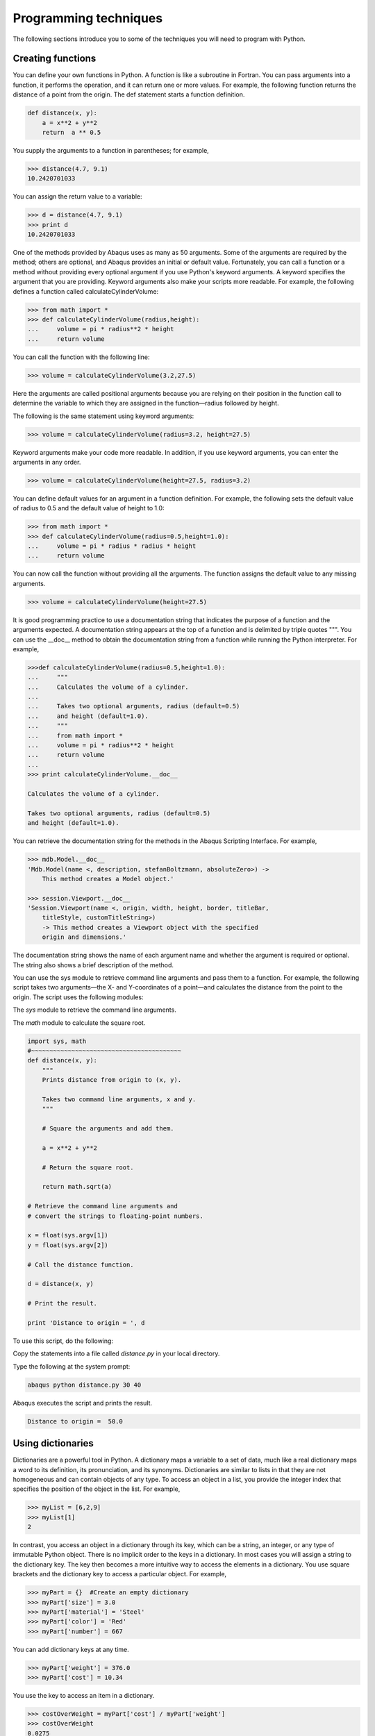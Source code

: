 ======================
Programming techniques
======================

The following sections introduce you to some of the techniques you will need to program with Python.

.. _creating-functions:

Creating functions
------------------

You can define your own functions in Python. A function is like a subroutine in Fortran. You can pass arguments into a function, it performs the operation, and it can return one or more values. For example, the following function returns the distance of a point from the origin. The def statement starts a function definition.

.. code-block:: python2

    def distance(x, y):
        a = x**2 + y**2     
        return  a ** 0.5
    
You supply the arguments to a function in parentheses; for example,

.. code-block:: python2

    >>> distance(4.7, 9.1)
    10.2420701033

You can assign the return value to a variable:

.. code-block:: python2

    >>> d = distance(4.7, 9.1)
    >>> print d
    10.2420701033

One of the methods provided by Abaqus uses as many as 50 arguments. Some of the arguments are required by the method; others are optional, and Abaqus provides an initial or default value. Fortunately, you can call a function or a method without providing every optional argument if you use Python's keyword arguments. A keyword specifies the argument that you are providing. Keyword arguments also make your scripts more readable. For example, the following defines a function called calculateCylinderVolume:


.. code-block:: python2

    >>> from math import *
    >>> def calculateCylinderVolume(radius,height):
    ...     volume = pi * radius**2 * height
    ...     return volume 

You can call the function with the following line:

.. code-block:: python2

    >>> volume = calculateCylinderVolume(3.2,27.5)

Here the arguments are called positional arguments because you are relying on their position in the function call to determine the variable to which they are assigned in the function—radius followed by height.

The following is the same statement using keyword arguments:

.. code-block:: python2

    >>> volume = calculateCylinderVolume(radius=3.2, height=27.5)

Keyword arguments make your code more readable. In addition, if you use keyword arguments, you can enter the arguments in any order.

.. code-block:: python2

    >>> volume = calculateCylinderVolume(height=27.5, radius=3.2)

You can define default values for an argument in a function definition. For example, the following sets the default value of radius to 0.5 and the default value of height to 1.0:

.. code-block:: python2

    >>> from math import *
    >>> def calculateCylinderVolume(radius=0.5,height=1.0):
    ...     volume = pi * radius * radius * height
    ...     return volume 

You can now call the function without providing all the arguments. The function assigns the default value to any missing arguments.

.. code-block:: python2

    >>> volume = calculateCylinderVolume(height=27.5)

It is good programming practice to use a documentation string that indicates the purpose of a function and the arguments expected. A documentation string appears at the top of a function and is delimited by triple quotes """. You can use the __doc__ method to obtain the documentation string from a function while running the Python interpreter. For example,

.. code-block:: python2

    >>>def calculateCylinderVolume(radius=0.5,height=1.0):
    ...     """
    ...     Calculates the volume of a cylinder.
    ...
    ...     Takes two optional arguments, radius (default=0.5)
    ...     and height (default=1.0).
    ...     """
    ...     from math import *
    ...     volume = pi * radius**2 * height
    ...     return volume
    ...
    >>> print calculateCylinderVolume.__doc__

    Calculates the volume of a cylinder.

    Takes two optional arguments, radius (default=0.5)
    and height (default=1.0). 

You can retrieve the documentation string for the methods in the Abaqus Scripting Interface. For example,

.. code-block:: python2

    >>> mdb.Model.__doc__
    'Mdb.Model(name <, description, stefanBoltzmann, absoluteZero>) -> 
        This method creates a Model object.'

    >>> session.Viewport.__doc__
    'Session.Viewport(name <, origin, width, height, border, titleBar, 
        titleStyle, customTitleString>) 
        -> This method creates a Viewport object with the specified 
        origin and dimensions.'

The documentation string shows the name of each argument name and whether the argument is required or optional. The string also shows a brief description of the method.

You can use the sys module to retrieve command line arguments and pass them to a function. For example, the following script takes two arguments—the X- and Y-coordinates of a point—and calculates the distance from the point to the origin. The script uses the following modules:

The `sys` module to retrieve the command line arguments.

The `math` module to calculate the square root.

.. code-block:: python2

    import sys, math
    #~~~~~~~~~~~~~~~~~~~~~~~~~~~~~~~~~~~~~~~~~
    def distance(x, y):
        """
        Prints distance from origin to (x, y).

        Takes two command line arguments, x and y. 
        """ 

        # Square the arguments and add them. 

        a = x**2 + y**2

        # Return the square root.

        return math.sqrt(a)

    # Retrieve the command line arguments and 
    # convert the strings to floating-point numbers.

    x = float(sys.argv[1]) 
    y = float(sys.argv[2]) 

    # Call the distance function.

    d = distance(x, y)

    # Print the result.

    print 'Distance to origin = ', d

To use this script, do the following:

Copy the statements into a file called `distance.py` in your local directory.

Type the following at the system prompt:

.. code-block:: sh

    abaqus python distance.py 30 40

Abaqus executes the script and prints the result.

.. code-block:: sh

    Distance to origin =  50.0

.. _using-dictionaries:

Using dictionaries
------------------

Dictionaries are a powerful tool in Python. A dictionary maps a variable to a set of data, much like a real dictionary maps a word to its definition, its pronunciation, and its synonyms. Dictionaries are similar to lists in that they are not homogeneous and can contain objects of any type. To access an object in a list, you provide the integer index that specifies the position of the object in the list. For example,

.. code-block:: python2

    >>> myList = [6,2,9]
    >>> myList[1]
    2

In contrast, you access an object in a dictionary through its key, which can be a string, an integer, or any type of immutable Python object. There is no implicit order to the keys in a dictionary. In most cases you will assign a string to the dictionary key. The key then becomes a more intuitive way to access the elements in a dictionary. You use square brackets and the dictionary key to access a particular object. For example,

.. code-block:: python2

    >>> myPart = {}  #Create an empty dictionary
    >>> myPart['size'] = 3.0
    >>> myPart['material'] = 'Steel'
    >>> myPart['color'] = 'Red'
    >>> myPart['number'] = 667

You can add dictionary keys at any time.

.. code-block:: python2

    >>> myPart['weight'] = 376.0
    >>> myPart['cost'] = 10.34

You use the key to access an item in a dictionary.

.. code-block:: python2

    >>> costOverWeight = myPart['cost'] / myPart['weight']
    >>> costOverWeight
    0.0275
    >>> description = myPart['color'] + myPart['material']
    >>> description
    'RedSteel'

Dictionaries are not sequences, and you cannot apply sequence methods such as slicing and concatenating to dictionaries. Dictionaries have their own methods. The following statement lists the methods of the dictionary myPart.

.. code-block:: python2

    >>> myPart.__methods__
    ['clear', 'copy', 'get', 'has_key', 'items', 'keys', 
    'update', 'values']

The `keys()` method returns a list of the dictionary keys.

.. code-block:: python2

    >>> myPart.keys()
    ['size', 'weight', 'number', 'material', 'cost', 'color']

The `values()` method returns a list of the values of each entry in the dictionary.

.. code-block:: python2

    >>> myPart.values()
    [3.0, 376.0, 667, 'Steel', 10.34, 'Red']

The `items()` method returns a list of tuples. Each tuple contains the key and its value.

.. code-block:: python2

    >>> myPart.items() 
    [('size', 3.0), ('number', 667),   ('material', 'Steel'),
    ('color', 'Red'),   ('weight', 376.0), ('cost', 10.34),]

You use the `has_key()` method to see if a key exists. A return value of 1 indicates the key exists in the dictionary. A return value of 0 indicates the key does not exist.

.. code-block:: python2

    >>> myPart.has_key('color')
    1

Python's del statement allows you to delete a variable.

.. code-block:: python2

    >>> del myPart

You can also use del to delete an item from a dictionary.

.. code-block:: python2

    >>> del myPart['color']
    >>> myPart.has_key('color')
    0

You can use the `keys()`, `values()`, or `items()` methods to loop through a dictionary. In the following example, `items()` returns two values; the first is assigned to property, and the second is assigned to setting.

.. code-block:: python2

    >>> for property, setting in myPart.items():
    ...     print property, setting
    ... 
    size 3.0
    weight 376.0
    number 667
    material Steel
    cost 10.34

Reading and writing from files
------------------------------

Many of the file commands are built-in Python commands. You do not have to import a module to use file commands. You use the open() function to create a file.

.. code-block:: python2

    >>> myInputFile  = open('crash_test/fender.txt','r')
    >>> myOutputFile = open('peak_deflection.txt','w+')

The first line opens an existing file in the crash_test directory called fender.txt. The file is opened in read-only mode; myInputFile is a variable that refers to a file object. The second line creates and opens a new file object in the local directory called peak_deflection.txt. This file is opened in read and write mode.

Use the `__methods__` technique that we saw earlier to see the methods of a file object.

.. code-block:: python2

    >>> myOutputFile = open('peak_deflection.txt','w')
    >>> myOutputFile.__methods__
    ['close', 'fileno', 'flush', 'isatty', 'read', 
    'readinto', 'readline', 'readlines', 'seek', 'tell', 
    'truncate', 'write', 'writelines']

The `readline()` method reads a single line from a file into a string, including the new line character that terminates the string. The `readlines()` method reads all the lines in a file into a list. The `write()` function writes a string to a file. Look at the standard Python documentation on the official Python website (https://www.python.org) for a description of functions that operate on files. File objects are described in the Built-in Types section of the Python Library Reference.

The following example reads each line of a text file and changes the line to uppercase characters:

.. code-block:: python2

    # Read-only is the default access mode

    >>> inputFile  = open('foam.txt') 

    # You must declare write access

    >>> outputFile = open('upper.txt','w')
    >>> lines = inputFile.readlines()
    >>> for line in lines:
    ...     newLine = line.upper()
    ...     outputFile.write(newLine)
    ...
    >>> inputFile.close()
    >>> outputFile.close()

The first line opens the input file; you do not need the `'r'` because read-only is the default access mode. The next line opens a new file to which you will write. You read the lines in the input file into a list. Finally, you enter a loop that converts each line to uppercase characters and writes the result to the output file. The final two lines close the files.

.. _error-handling:

Error handling
--------------

When a script encounters unusual circumstances, Python allows you to modify the flow of control through the script and to take the necessary action. The action of signaling a problem during execution is called raising or throwing an exception. Recognizing the problem is called catching an exception. Taking appropriate action is called exception handling.

Python provides exception handling through the try and except commands. For example, the following statement attempts to open an existing file for reading:

.. code-block:: python2

    >>> outputFile = open('foam.txt')

If the file does not exist, the statement fails, and Python displays the following error message:

.. code-block:: python2

    >>> outputFile = open('foam.txt')
    Traceback (innermost last):
    File "<stdin>", line 1, in ?
    IOError: (2, 'No such file or directory')

If you use exception handling, you can catch the error, display a helpful message, and take the appropriate action. For example, a revised version of the code attempts to open the same file within a try statement. If an IOError error is encountered, the except statement catches the IOError exception and assigns the exception's value to the variable error.

.. code-block:: python2

    >>> try:
    ...     outputFile = open('foam.txt')   
    ... except IOError,error:
    ...     print 'Exception trapped: ', error
    ...
    Exception trapped:  (2, 'No such file or directory')

You can raise your own exceptions by providing the error type and the error message to the raise statement. The following example script raises an exception and displays a message if the function myFunction encounters a problem.

.. code-block:: python2

    def myFunction(x,y):

        if y == 0:
            raise ValueError, 'y argument cannot be zero'
        else:
            return x/y

    try:
        print myFunction(temperature, velocity)
    except ValueError, error:
        print error

Exception handling is discussed in more detail in Error handling in the :doc:`/references`.

.. _functions-and-modules:

Functions and modules
---------------------

When you start Python from a local window or from Abaqus/CAE, the Python interpreter is aware of a limited set of built-in functions. For example, try entering the following at the Python prompt:

.. code-block:: python2

    >>> myName = 'Einstein'
    >>> len(myName)

Python returns the number 8, indicating the length of the string `myName`. The `len()` function is a built-in function and is always available when you are using Python. To see a list of the built-in functions provided by Python, type `dir(__builtins__)` at the Python prompt.

`dir(__builtins__)` is typed as dir(underscore underscorebuiltinsunderscore underscore). You have seen this underscore underscore notation already in Sequences.

In addition, you can look at the standard Python documentation on the official Python website (http:www.python.org) for a list of built-in functions. Built-in functions are described in the Built-in Functions section of the Python Library Reference.

Many functions, however, are not built-in; for example, most of the math functions, such as `sin()` and `cos()`, are not available when you start Python. Functions that are not built-in are defined in modules. Modules are a way of grouping functionality and are similar to a Fortran library of subroutines. For example, the following code could be the opening lines of a Python script. The code imports the Python module `sys` and uses the `argv` member of `sys` to print the command line arguments:

.. code-block:: python2

    import sys
    for argument in sys.argv:
        print argument

You must first import the module to make its functions, names, and functionality available to the Python interpreter. Try the following:


.. code-block:: python2

    >>> from math import *
    >>> x = pi/4.0
    >>> sin(x)
    0.707106781187

The first line imports all of the names from the math module. The second line uses `pi`, a float number defined in the math module. The third line refers to a `sin()` function. Python can use the `sin()` function because you imported it from the math module.

To import only the `sin()` function, you could have typed


.. code-block:: python2

    >>> from math import sin

You need to import a module only once during a session. Once a module is imported, its functions, methods, and attributes are always available to you. You cannot unload a module after you import it.

To see a list of all the functions that come with the math module, look at the Miscellaneous Services section of the Python Library Reference. You can download public-domain modules, and you can create your own modules.

Python provides a second approach to importing modules. For example,


.. code-block:: python2

    >>> import math
    >>> x = 22.0/(7.0 * 4.0)
    >>> math.sin(x)
    0.707330278085

The `import` approach shown above imports the module as a unit, and you must qualify the name of an object from the module. To access a function from the `math` module in our example, you must prepend the function with `math.`; the `math.` statement is said to qualify the `sin()` function.

What is the difference between the two approaches to importing modules? If two modules contain an object with the same name, Python cannot distinguish between the objects if you use the `from modulename import *` approach. If two objects have the same name, Python uses the object most recently imported. However, if you use the `import modulename` approach, modulename qualifies the name of the object and makes it unique.

Writing your own modules
------------------------

You can create your own module containing a set of Python functions. You can import this module and make use of its functions. The name of the module to import is the same as the name of the file containing the functions without the `.py` file suffix.

For example, you can create a module called myUtilities by copying a modified version of the function that calculates the distance from a point to the origin into a file called myUtilities.py.

.. code-block:: python2

    """ myUtilities - a module of mathematical functions"""

    import math
    #~~~~~~~~~~~~~~~~~~~~~~~~~~~~~~~~~~~~~~~~~
    def distance(x, y):
        """
        Prints distance from origin to (x, y).

        Takes two arguments, x and y. 
        """ 

        # Square the arguments and add them. 

        a = x**2 + y**2

        # Return the square root.

        return math.sqrt(a)

You must import the module to make use of the functions and constants that it contains.

.. code-block:: python2

    import myUtilities

    distance = myUtilities.distance(30, 50)

You can use the `__doc__` method to obtain the documentation string from a module. For example,

.. code-block:: python2

    myUtilities.__doc__
    ' myUtilities - a module of mathematical functions'

A tool for finding bugs in your modules is provided with Abaqus. The tool is called pychecker. When you import a module, pychecker prints warnings for any problems it finds with the Python source code. For example,

.. code-block:: python2

    >>> from pychecker import checker
    >>> import myUtilities
    d:\users\smith\myUtilities.py:3: Imported module (sys) not used
    d:\users\smith\myUtilities.py:14: Local variable (a) not used
    d:\users\smith\myUtilities.py:18: No global (b) found

For more information about `pychecker`, see the official Python website (https://www.python.org)

If you import a module during an interactive session using the command line interface and then make changes to the module, Python will not recognize your changes until you reload the module; for example:

.. code-block:: python2

    import myModule
    maxStress = myModule.calculateStress(odb)

    # Edit myModule.py and modify the calculateStress method.

    reload(myModule)
    maxStress = myModule.calculateStress(odb)
